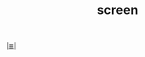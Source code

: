 # File           : cix-screen.org
# Created        : <2016-11-04 Fri 22:45:19 GMT>
# Modified  : <2017-2-27 Mon 23:31:06 GMT> sharlatan
# Author         : sharlatan
# Maintainer(s   :
# Sinopsis :

#+OPTIONS: num:nil

[[file:../cix-main.org][|≣|]]
#+TITLE: screen
